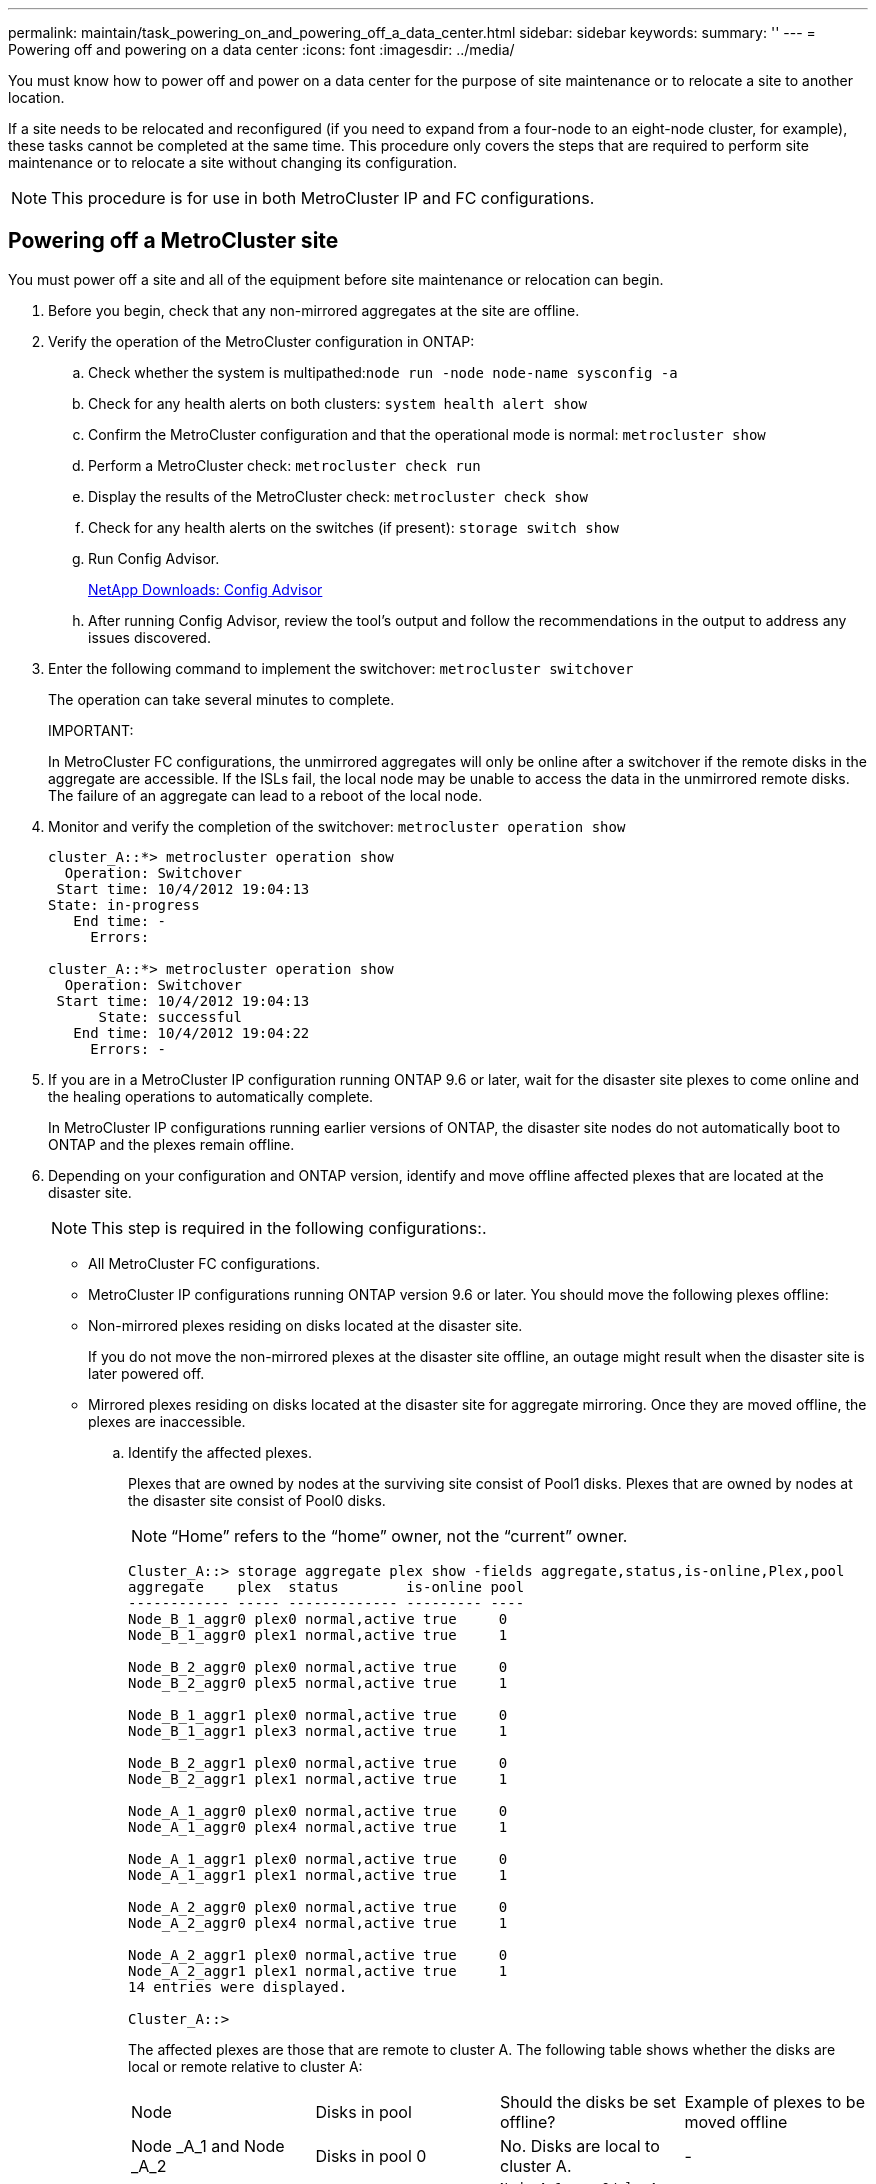 ---
permalink: maintain/task_powering_on_and_powering_off_a_data_center.html
sidebar: sidebar
keywords: 
summary: ''
---
= Powering off and powering on a data center
:icons: font
:imagesdir: ../media/

[.lead]
You must know how to power off and power on a data center for the purpose of site maintenance or to relocate a site to another location.

If a site needs to be relocated and reconfigured (if you need to expand from a four-node to an eight-node cluster, for example), these tasks cannot be completed at the same time. This procedure only covers the steps that are required to perform site maintenance or to relocate a site without changing its configuration.

NOTE: This procedure is for use in both MetroCluster IP and FC configurations.

== Powering off a MetroCluster site

[.lead]
You must power off a site and all of the equipment before site maintenance or relocation can begin.

. Before you begin, check that any non-mirrored aggregates at the site are offline.
. Verify the operation of the MetroCluster configuration in ONTAP:
 .. Check whether the system is multipathed:``node run -node node-name sysconfig -a``
 .. Check for any health alerts on both clusters: `system health alert show`
 .. Confirm the MetroCluster configuration and that the operational mode is normal: `metrocluster show`
 .. Perform a MetroCluster check: `metrocluster check run`
 .. Display the results of the MetroCluster check: `metrocluster check show`
 .. Check for any health alerts on the switches (if present): `storage switch show`
 .. Run Config Advisor.
+
https://mysupport.netapp.com/site/tools/tool-eula/activeiq-configadvisor[NetApp Downloads: Config Advisor]

 .. After running Config Advisor, review the tool's output and follow the recommendations in the output to address any issues discovered.
. Enter the following command to implement the switchover: `metrocluster switchover`
+
The operation can take several minutes to complete.
+
IMPORTANT:
+
In MetroCluster FC configurations, the unmirrored aggregates will only be online after a switchover if the remote disks in the aggregate are accessible. If the ISLs fail, the local node may be unable to access the data in the unmirrored remote disks. The failure of an aggregate can lead to a reboot of the local node.

. Monitor and verify the completion of the switchover: `metrocluster operation show`
+
----
cluster_A::*> metrocluster operation show
  Operation: Switchover
 Start time: 10/4/2012 19:04:13
State: in-progress
   End time: -
     Errors:

cluster_A::*> metrocluster operation show
  Operation: Switchover
 Start time: 10/4/2012 19:04:13
      State: successful
   End time: 10/4/2012 19:04:22
     Errors: -
----

. If you are in a MetroCluster IP configuration running ONTAP 9.6 or later, wait for the disaster site plexes to come online and the healing operations to automatically complete.
+
In MetroCluster IP configurations running earlier versions of ONTAP, the disaster site nodes do not automatically boot to ONTAP and the plexes remain offline.

. Depending on your configuration and ONTAP version, identify and move offline affected plexes that are located at the disaster site.
+
NOTE: This step is required in the following configurations:.

 ** All MetroCluster FC configurations.
 ** MetroCluster IP configurations running ONTAP version 9.6 or later.
You should move the following plexes offline:
 ** Non-mirrored plexes residing on disks located at the disaster site.
+
If you do not move the non-mirrored plexes at the disaster site offline, an outage might result when the disaster site is later powered off.

 ** Mirrored plexes residing on disks located at the disaster site for aggregate mirroring.
Once they are moved offline, the plexes are inaccessible.


 .. Identify the affected plexes.
+
Plexes that are owned by nodes at the surviving site consist of Pool1 disks. Plexes that are owned by nodes at the disaster site consist of Pool0 disks.
+
NOTE: "`Home`" refers to the "`home`" owner, not the "`current`" owner.
+
----
Cluster_A::> storage aggregate plex show -fields aggregate,status,is-online,Plex,pool
aggregate    plex  status        is-online pool
------------ ----- ------------- --------- ----
Node_B_1_aggr0 plex0 normal,active true     0
Node_B_1_aggr0 plex1 normal,active true     1

Node_B_2_aggr0 plex0 normal,active true     0
Node_B_2_aggr0 plex5 normal,active true     1

Node_B_1_aggr1 plex0 normal,active true     0
Node_B_1_aggr1 plex3 normal,active true     1

Node_B_2_aggr1 plex0 normal,active true     0
Node_B_2_aggr1 plex1 normal,active true     1

Node_A_1_aggr0 plex0 normal,active true     0
Node_A_1_aggr0 plex4 normal,active true     1

Node_A_1_aggr1 plex0 normal,active true     0
Node_A_1_aggr1 plex1 normal,active true     1

Node_A_2_aggr0 plex0 normal,active true     0
Node_A_2_aggr0 plex4 normal,active true     1

Node_A_2_aggr1 plex0 normal,active true     0
Node_A_2_aggr1 plex1 normal,active true     1
14 entries were displayed.

Cluster_A::>
----
+
The affected plexes are those that are remote to cluster A. The following table shows whether the disks are local or remote relative to cluster A:
+
|===
| Node| Disks in pool| Should the disks be set offline?| Example of plexes to be moved offline
a|
Node _A_1 and Node _A_2
a|
Disks in pool 0
a|
No. Disks are local to cluster A.
a|
-
a|
Disks in pool 1
a|
Yes. Disks are remote to cluster A.
a|
        Node_A_1_aggr0/plex4
+
Node_A_1_aggr1/plex1
+
Node_A_2_aggr0/plex4
+
Node_A_2_aggr1/plex1
a|
Node _B_1 and Node _B_2
a|
Disks in pool 0
a|
Yes. Disks are remote to cluster A.
a|
        Node_B_1_aggr1/plex0
+
Node_B_1_aggr0/plex0
+
Node_B_2_aggr0/plex0
+
Node_B_2_aggr1/plex0
a|
Disks in pool 1
a|
No. Disks are local to cluster A.
a|
-
|===

 .. Move the affected plexes offline: `storage aggregate plex offline`
+
----
storage aggregate plex offline -aggregate Node_B_1_aggr0 -plex plex0
----
+
NOTE: Perform this for all plexes that have disks that are remote to Cluster_A.

. Persistently offline the switchports according to the switch type.
+
NOTE: This step is only required for MetroCluster FC configurations. Skip this step if your configuration is a MetroCluster IP configuration or a stretched MetroCluster configuration with FC backend switches.
+
|===
| Switch type| Action
a|
If the FC switches are Brocade switches...
a|

 .. Use the `portcfgpersistentdisable port` command to persistently disable the ports as shown in the following example. This must be done on both switches at the surviving site.
+
----

 Switch_A_1:admin> portcfgpersistentdisable 14
 Switch_A_1:admin> portcfgpersistentdisable 15
 Switch_A_1:admin>
----

 .. Verify that the ports are disabled using the `switchshow` command shown in the following example:
+
----

 Switch_A_1:admin> switchshow
 switchName:	Switch_A_1
 switchType:	109.1
 switchState:	Online
 switchMode:	Native
 switchRole:	Principal
 switchDomain:	2
 switchId:	fffc02
 switchWwn:	10:00:00:05:33:88:9c:68
 zoning:		ON (T5_T6)
 switchBeacon:	OFF
 FC Router:	OFF
 FC Router BB Fabric ID:	128
 Address Mode:	0

  Index Port Address Media Speed State     Proto
  ==============================================
   ...
   14  14   020e00   id    16G   No_Light    FC  Disabled (Persistent)
   15  15   020f00   id    16G   No_Light    FC  Disabled (Persistent)
   ...
 Switch_A_1:admin>
----

a|
If the FC switches are Cisco switches...
a|

 .. Use the `interface` command to persistently disable the ports. The following example shows ports 14 and 15 being disabled:
+
----

 Switch_A_1# conf t
 Switch_A_1(config)# interface fc1/14-15
 Switch_A_1(config)# shut

 Switch_A_1(config-if)# end
 Switch_A_1# copy running-config startup-config
----

 .. Verify that the switch port is disabled using the `show interface brief` command as shown in the following example:
+
----

 Switch_A_1# show interface brief
 Switch_A_1
----

+
|===

. Power off the site.
+
The following equipment needs to be turned off in no specific order:
+
|===
| Configuration type| Equipment to be powered off
a|
    In a MetroCluster IP configuration, power off...
a|

 ** MetroCluster IP switches
 ** Storage controllers
 ** Storage shelves

a|
    In a MetroCluster FC configuration, power off...
a|

 ** MetroCluster FC switches
 ** Storage controllers
 ** Storage shelves
 ** Atto FibreBridges (if present)

+
|===

== Relocating the powered-off site of the MetroCluster

[.lead]
Once the site is powered off, you can begin maintenance work. The procedure is the same whether the MetroCluster components are relocated within the same data center or relocated to a different data center.

* The hardware should be cabled in the same way as the previous site.
* If the Inter-Switch Link (ISL) speed, length, or number has changed, they all need to be reconfigured.

. Make sure that the cabling for all components is carefully recorded so that it can be correctly reconnected at the new location.
. Physically relocate all the hardware, storage controllers, FC and IP switches, FibreBridges, and storage shelves.
. Configure the ISL ports and verify the intersite connectivity.
 .. Power on the FC and IP switches.
+
NOTE: Do *not* power up any other equipment.
. Enable the ports.
+
NOTE: This step is only required in MetroCluster FC configurations. You can skip this step if your configuration is a MetroCluster IP configuration.
+
Enable the ports according to the correct switch types in the following table:
+
|===
| Switch type| Command
a|
    If the FC Switches are Brocade switches...
a|

 .. Use the `portcfgpersistentenable port number` command to persistently enable the port. This must be done on both switches at the surviving site.
+
The following example shows ports 14 and 15 being enabled on Switch_A_1.
+
----
switch_A_1:admin> portcfgpersistentenable 14
switch_A_1:admin> portcfgpersistentenable 15
switch_A_1:admin>
----

 .. Verify that the switch port is enabled: `switchshow`
+
The following example shows that ports 14 and 15 are enabled:
+
----
switch_A_1:admin> switchshow
switchName:	Switch_A_1
switchType:	109.1

switchState:	Online
switchMode:	Native
switchRole:	Principal
switchDomain:	2
switchId:	fffc02
switchWwn:	10:00:00:05:33:88:9c:68
zoning:		ON (T5_T6)
switchBeacon:	OFF
FC Router:	OFF
FC Router BB Fabric ID:	128
Address Mode:	0

Index Port Address Media Speed State     Proto
==============================================
 ...
 14  14   020e00   id    16G   Online      FC  E-Port  10:00:00:05:33:86:89:cb "Switch_A_1"
 15  15   020f00   id    16G   Online      FC  E-Port  10:00:00:05:33:86:89:cb "Switch_A_1" (downstream)
 ...
switch_A_1:admin>
----

a|
    If the FC Switches are Cisco switches...
a|

 .. Enter the `interface` command to enable the port.
+
The following example shows ports 14 and 15 being enabled on Switch_A_1.
+
----

 switch_A_1# conf t
 switch_A_1(config)# interface fc1/14-15
 switch_A_1(config)# no shut
 switch_A_1(config-if)# end
 switch_A_1# copy running-config startup-config
----

 .. Verify that the switch port is enabled: `show interface brief`
+
----

 switch_A_1# show interface brief
 switch_A_1#
----

+
|===

. Use tools on the switches (as they are available) to verify the intersite connectivity.
+
NOTE: You should only proceed if the links are properly configured and stable.

. Disable the links again if they are found to be stable.
+
Disable the ports based on whether you are using Brocade or Cisco switches as shown in the following table:
+
|===
| Switch type| Command
a|
    If the FC Switches are Brocade switches...
a|

 .. Enter the `portcfgpersistentdisable port number` command to persistently disable the port.
+
This must be done on both switches at the surviving site. The following example shows ports 14 and 15 being disabled on Switch_A_1:
+
----

 switch_A_1:admin> portpersistentdisable 14
 switch_A_1:admin> portpersistentdisable 15
 switch_A_1:admin>
----

 .. Verify that the switch port is disabled: `switchshow`
+
The following example shows that ports 14 and 15 are disabled:
+
----
switch_A_1:admin> switchshow
switchName:	Switch_A_1
switchType:	109.1
switchState:	Online
switchMode:	Native
switchRole:	Principal
switchDomain:	2
switchId:	fffc02
switchWwn:	10:00:00:05:33:88:9c:68
zoning:		ON (T5_T6)
switchBeacon:	OFF
FC Router:	OFF
FC Router BB Fabric ID:	128
Address Mode:	0

 Index Port Address Media Speed State     Proto
 ==============================================
  ...
  14  14   020e00   id    16G   No_Light    FC  Disabled (Persistent)
  15  15   020f00   id    16G   No_Light    FC  Disabled (Persistent)
  ...
switch_A_1:admin>
----

a|
    If the FC Switches are Cisco switches...
a|

 .. Disable the port using the `interface` command.
+
The following example shows ports fc1/14 and fc1/15 being disabled on Switch A_1:
+
----
switch_A_1# conf t

switch_A_1(config)# interface fc1/14-15
switch_A_1(config)# shut
switch_A_1(config-if)# end
switch_A_1# copy running-config startup-config
----

 .. Verify that the switch port is disabled using the `show interface brief` command.
+
----

  switch_A_1# show interface brief
  switch_A_1#
----

+
|===

== Powering on the MetroCluster configuration and returning to normal operation

[.lead]
After maintenance has been completed or the site has been moved, you must power on the site and reestablish the MetroCluster configuration.

. Power on the switches.
+
Switches should be powered on first. They might have been powered on during the previous step if the site was relocated.

 .. Reconfigure the Inter-Switch Link (ISL) if required or if this was not completed as part of the relocation.
 .. Enable the ISL if fencing was completed.
 .. Verify the ISL.

. Power on the shelves and allow enough time for them to power on completely.
. Power on the FibreBridge bridges.
+
NOTE: You can skip this step if your configuration is a MetroCluster IP configuration.

 .. On the FC switches, verify that the ports connecting the bridges are coming online.
+
You can use a command such as `switchshow` for Brocade switches, and `show interface brief` for Cisco switches.

 .. Verify that the shelves and disks on the bridges are clearly visible.
+
You can use a command such as `sastargets` on the ATTO command-line interface (CLI).

. Enable the ISLs on the FC switches.
+
NOTE: Skip this step if your configuration is a MetroCluster IP configuration.
+
Enable the ports based on whether you are using Brocade or Cisco switches as shown in the following table:
+
|===
| Switch type| Command
a|
    If the FC Switches are Brocade switches...
a|

 .. Enter the `portcfgpersistentenable port` command to persistently enable the ports. This must be done on both switches at the surviving site.
+
The following example shows ports 14 and 15 being enabled on Switch_A_1:
+
----


 Switch_A_1:admin> portcfgpersistentenable 14
 Switch_A_1:admin> portcfgpersistentenable 15
 Switch_A_1:admin>
----

 .. Verify that the switch port is enabled using the `switchshow` command:

+
----
switch_A_1:admin> switchshow
 switchName:	Switch_A_1
 switchType:	109.1
 switchState:	Online
 switchMode:	Native
 switchRole:	Principal
 switchDomain:	2
 switchId:	fffc02
 switchWwn:	10:00:00:05:33:88:9c:68
 zoning:		ON (T5_T6)
 switchBeacon:	OFF
 FC Router:	OFF
 FC Router BB Fabric ID:	128
 Address Mode:	0

  Index Port Address Media Speed State     Proto
  ==============================================
   ...
   14  14   020e00   id    16G   Online      FC  E-Port  10:00:00:05:33:86:89:cb "Switch_A_1"
   15  15   020f00   id    16G   Online      FC  E-Port  10:00:00:05:33:86:89:cb "Switch_A_1" (downstream)
   ...
 switch_A_1:admin>
----
a|
    If the FC Switches are Cisco switches...
a|

 .. Use the `interface` command to enable the ports.
+
The following example shows port fc1/14 and fc1/15 being enabled on Switch A_1:
+
----

 switch_A_1# conf t
 switch_A_1(config)# interface fc1/14-15
 switch_A_1(config)# no shut
 switch_A_1(config-if)# end
 switch_A_1# copy running-config startup-config
----

 .. Verify that the switch port is disabled:

+
----
switch_A_1# show interface brief
switch_A_1#
----
+
|===

. Verify that the storage is now visible.
+
Select the appropriate method of determining whether the storage is visible based on whether you have a MetroCluster IP or FC configuration:
+
|===
| Configuration| Step
a|
    If your configuration is a MetroCluster IP...
a|
    Verify that the local storage is visible from the node Maintenance mode.
a|
    If your configuration is a MetroCluster FC...
a|
    Verify that the storage is visible from the surviving site. Put the offline plexes back online. This restarts the resync operations and reestablishes the SyncMirror.
+
|===

. Reestablish the MetroCluster configuration.
+
Follow the instructions in the _MetroCluster Disaster and Recovery Guide_ to perform healing and switchback operations according to your MetroCluster configuration.
+
https://docs.netapp.com/ontap-9/topic/com.netapp.doc.dot-mcc-mgmt-dr/home.html[MetroCluster management and disaster recovery]
